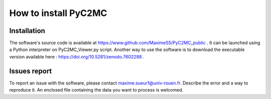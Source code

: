 =====================
How to install PyC2MC
=====================

.. figure:: img/logo.png
    :align: center
    :width: 200


Installation
============

The software's source code is available at https://www.github.com/MaximeS5/PyC2MC_public . It can be launched using a Python interpreter on PyC2MC_Viewer.py script.
Another way to use the software is to download the executable version available here : https://doi.org/10.5281/zenodo.7602288 .

Issues report
==============

To report an issue with the software, please contact maxime.sueur1@univ-rouen.fr. Describe the error and a way to reproduce it. An enclosed file containing the data you want to process is welcomed.
